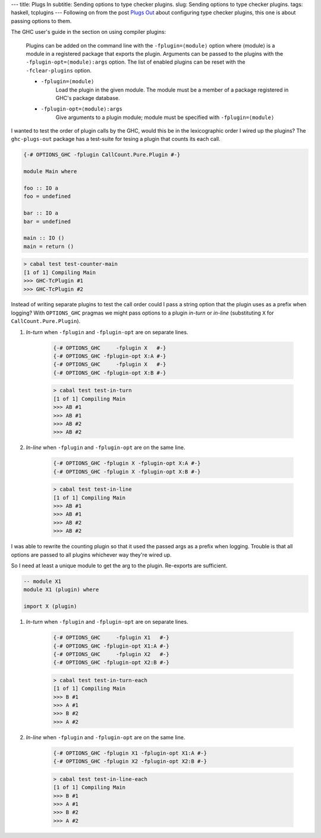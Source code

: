---
title: Plugs In
subtitle: Sending options to type checker plugins.
slug: Sending options to type checker plugins.
tags: haskell, tcplugins
---
Following on from the post `Plugs Out`_ about configuring type checker plugins,
this one is about passing options to them.

.. _Plugs Out: /posts/2020-07-09-plugs-out.html

The GHC user's guide in the section on using compiler plugins:

    Plugins can be added on the command line with the ``-fplugin=⟨module⟩``
    option where ⟨module⟩ is a module in a registered package that exports the
    plugin. Arguments can be passed to the plugins with the
    ``-fplugin-opt=⟨module⟩:args`` option. The list of enabled plugins can
    be reset with the ``-fclear-plugins`` option.

    * ``-fplugin=⟨module⟩``
        Load the plugin in the given module. The module must be a member of a
        package registered in GHC's package database.

    * ``-fplugin-opt=⟨module⟩:args``
        Give arguments to a plugin module; module must be specified with ``-fplugin=⟨module⟩``

I wanted to test the order of plugin calls by the GHC, would this be in the
lexicographic order I wired up the plugins? The ``ghc-plugs-out`` package has a
test-suite for tesing a plugin that counts its each call.

.. code:: haskell

    {-# OPTIONS_GHC -fplugin CallCount.Pure.Plugin #-}

    module Main where

    foo :: IO a
    foo = undefined

    bar :: IO a
    bar = undefined

    main :: IO ()
    main = return ()

.. code:: pre

    > cabal test test-counter-main
    [1 of 1] Compiling Main
    >>> GHC-TcPlugin #1
    >>> GHC-TcPlugin #2

Instead of writing separate plugins to test the call order could I pass a string
option that the plugin uses as a prefix when logging? With ``OPTIONS_GHC``
pragmas we might pass options to a plugin *in-turn* or *in-line* (substituting ``X``
for ``CallCount.Pure.Plugin``).

#. *In-turn* when ``-fplugin`` and ``-fplugin-opt`` are on separate lines.

    .. code:: haskell
        
        {-# OPTIONS_GHC     -fplugin X   #-}
        {-# OPTIONS_GHC -fplugin-opt X:A #-}
        {-# OPTIONS_GHC     -fplugin X   #-}
        {-# OPTIONS_GHC -fplugin-opt X:B #-}

    .. code:: pre

        > cabal test test-in-turn
        [1 of 1] Compiling Main
        >>> AB #1
        >>> AB #1
        >>> AB #2
        >>> AB #2

#. *In-line* when ``-fplugin`` and ``-fplugin-opt`` are on the same line.

    .. code:: haskell

        {-# OPTIONS_GHC -fplugin X -fplugin-opt X:A #-}
        {-# OPTIONS_GHC -fplugin X -fplugin-opt X:B #-}

    .. code:: pre

        > cabal test test-in-line
        [1 of 1] Compiling Main
        >>> AB #1
        >>> AB #1
        >>> AB #2
        >>> AB #2

I was able to rewrite the counting plugin so that it used the passed args as a
prefix when logging. Trouble is that all options are passed to all plugins
whichever way they're wired up.

So I need at least a unique module to get the arg to the plugin. Re-exports are
sufficient.

.. code:: haskell

    -- module X1
    module X1 (plugin) where

    import X (plugin)

#. *In-turn* when ``-fplugin`` and ``-fplugin-opt`` are on separate lines.

    .. code:: haskell
        
        {-# OPTIONS_GHC     -fplugin X1   #-}
        {-# OPTIONS_GHC -fplugin-opt X1:A #-}
        {-# OPTIONS_GHC     -fplugin X2   #-}
        {-# OPTIONS_GHC -fplugin-opt X2:B #-}

    .. code:: pre

        > cabal test test-in-turn-each
        [1 of 1] Compiling Main
        >>> B #1
        >>> A #1
        >>> B #2
        >>> A #2

#. *In-line* when ``-fplugin`` and ``-fplugin-opt`` are on the same line.

    .. code:: haskell

        {-# OPTIONS_GHC -fplugin X1 -fplugin-opt X1:A #-}
        {-# OPTIONS_GHC -fplugin X2 -fplugin-opt X2:B #-}

    .. code:: pre

        > cabal test test-in-line-each
        [1 of 1] Compiling Main
        >>> B #1
        >>> A #1
        >>> B #2
        >>> A #2


